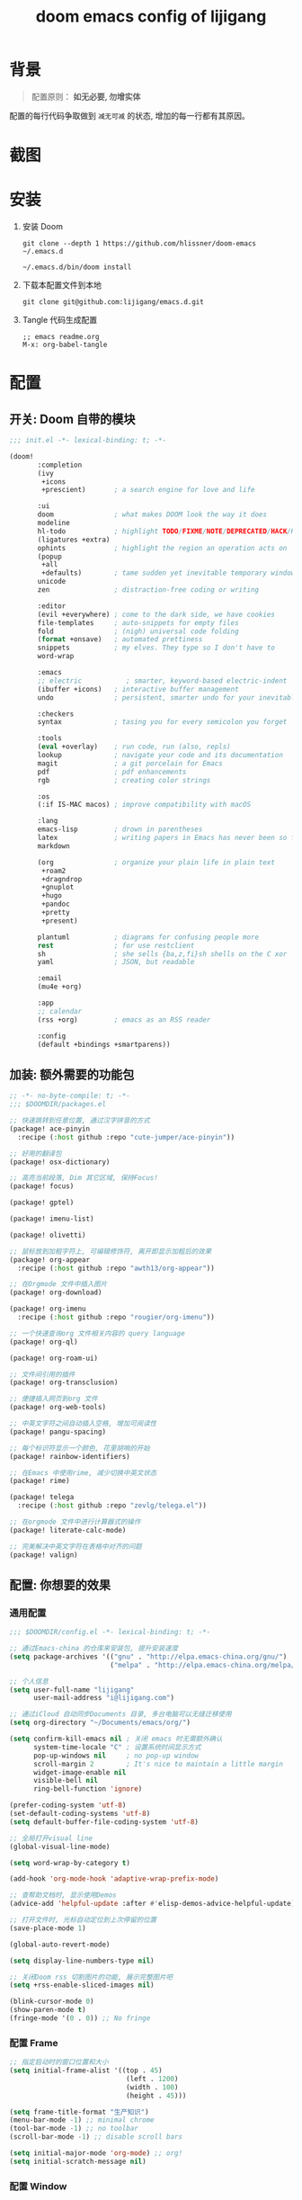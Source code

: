#+title: doom emacs config of lijigang

* 背景
#+begin_quote
配置原则： *如无必要, 勿增实体*
#+end_quote

配置的每行代码争取做到 =减无可减= 的状态, 增加的每一行都有其原因。

* 截图
#+attr_org: :width 600px
[[file:images/demo1.png]]

#+attr_org: :width 600px
[[file:images/demo2.png]]

#+attr_org: :width 600px
[[file:images/demo3.png]]

#+attr_org: :width 600px
[[file:images/demo4.png]]

* 安装
1. 安装 Doom
   #+begin_src shell
   git clone --depth 1 https://github.com/hlissner/doom-emacs ~/.emacs.d

   ~/.emacs.d/bin/doom install
   #+end_src
2. 下载本配置文件到本地
   #+begin_src shell
    git clone git@github.com:lijigang/emacs.d.git
   #+end_src
3. Tangle 代码生成配置
  #+begin_src
   ;; emacs readme.org
   M-x: org-babel-tangle
  #+end_src

* 配置
** 开关: Doom 自带的模块
:PROPERTIES:
:header-args: :tangle "~/.doom.d/init.el"
:header-args: :mkdirp yes
:END:
#+begin_src emacs-lisp :tangle "~/.doom.d/init.el"
;;; init.el -*- lexical-binding: t; -*-

(doom!
       :completion
       (ivy
        +icons
        +prescient)       ; a search engine for love and life

       :ui
       doom               ; what makes DOOM look the way it does
       modeline
       hl-todo            ; highlight TODO/FIXME/NOTE/DEPRECATED/HACK/REVIEW
       (ligatures +extra)
       ophints            ; highlight the region an operation acts on
       (popup
        +all
        +defaults)        ; tame sudden yet inevitable temporary windows
       unicode
       zen                ; distraction-free coding or writing

       :editor
       (evil +everywhere) ; come to the dark side, we have cookies
       file-templates     ; auto-snippets for empty files
       fold               ; (nigh) universal code folding
       (format +onsave)   ; automated prettiness
       snippets           ; my elves. They type so I don't have to
       word-wrap

       :emacs
       ;; electric           ; smarter, keyword-based electric-indent
       (ibuffer +icons)   ; interactive buffer management
       undo               ; persistent, smarter undo for your inevitable mistakes

       :checkers
       syntax             ; tasing you for every semicolon you forget

       :tools
       (eval +overlay)    ; run code, run (also, repls)
       lookup             ; navigate your code and its documentation
       magit              ; a git porcelain for Emacs
       pdf                ; pdf enhancements
       rgb                ; creating color strings

       :os
       (:if IS-MAC macos) ; improve compatibility with macOS

       :lang
       emacs-lisp         ; drown in parentheses
       latex              ; writing papers in Emacs has never been so fun
       markdown

       (org               ; organize your plain life in plain text
        +roam2
        +dragndrop
        +gnuplot
        +hugo
        +pandoc
        +pretty
        +present)

       plantuml           ; diagrams for confusing people more
       rest               ; for use restclient
       sh                 ; she sells {ba,z,fi}sh shells on the C xor
       yaml               ; JSON, but readable

       :email
       (mu4e +org)

       :app
       ;; calendar
       (rss +org)         ; emacs as an RSS reader

       :config
       (default +bindings +smartparens))
#+end_src
** 加装: 额外需要的功能包
:PROPERTIES:
:header-args: :tangle "~/.doom.d/packages.el"
:header-args: :mkdirp yes
:END:
#+begin_src emacs-lisp :tangle "~/.doom.d/packages.el"
;; -*- no-byte-compile: t; -*-
;;; $DOOMDIR/packages.el

;; 快速跳转到任意位置, 通过汉字拼音的方式
(package! ace-pinyin
  :recipe (:host github :repo "cute-jumper/ace-pinyin"))

;; 好用的翻译包
(package! osx-dictionary)

;; 高亮当前段落, Dim 其它区域, 保持Focus!
(package! focus)

(package! gptel)

(package! imenu-list)

(package! olivetti)

;; 鼠标放到加粗字符上, 可编辑修饰符, 离开即显示加粗后的效果
(package! org-appear
  :recipe (:host github :repo "awth13/org-appear"))

;; 在Orgmode 文件中插入图片
(package! org-download)

(package! org-imenu
  :recipe (:host github :repo "rougier/org-imenu"))

;; 一个快速查询org 文件相关内容的 query language
(package! org-ql)

(package! org-roam-ui)

;; 文件间引用的插件
(package! org-transclusion)

;; 便捷插入网页到org 文件
(package! org-web-tools)

;; 中英文字符之间自动插入空格, 增加可阅读性
(package! pangu-spacing)

;; 每个标识符显示一个颜色, 花里胡哨的开始
(package! rainbow-identifiers)

;; 在Emacs 中使用rime, 减少切换中英文状态
(package! rime)

(package! telega
  :recipe (:host github :repo "zevlg/telega.el"))

;; 在orgmode 文件中进行计算器式的操作
(package! literate-calc-mode)

;; 完美解决中英文字符在表格中对齐的问题
(package! valign)
#+end_src
** 配置: 你想要的效果
:PROPERTIES:
:header-args: :tangle "~/.doom.d/config.el"
:header-args: :mkdirp yes
:END:
*** 通用配置
#+begin_src emacs-lisp :tangle "~/.doom.d/config.el"
;;; $DOOMDIR/config.el -*- lexical-binding: t; -*-

;; 通过Emacs-china 的仓库来安装包, 提升安装速度
(setq package-archives '(("gnu" . "http://elpa.emacs-china.org/gnu/")
                         ("melpa" . "http://elpa.emacs-china.org/melpa/")))

;; 个人信息
(setq user-full-name "lijigang"
      user-mail-address "i@lijigang.com")

;; 通过iCloud 自动同步Documents 目录, 多台电脑可以无缝迁移使用
(setq org-directory "~/Documents/emacs/org/")

(setq confirm-kill-emacs nil ; 关闭 emacs 时无需额外确认
      system-time-locale "C" ; 设置系统时间显示方式
      pop-up-windows nil     ; no pop-up window
      scroll-margin 2        ; It's nice to maintain a little margin
      widget-image-enable nil
      visible-bell nil
      ring-bell-function 'ignore)

(prefer-coding-system 'utf-8)
(set-default-coding-systems 'utf-8)
(setq default-buffer-file-coding-system 'utf-8)

;; 全局打开visual line
(global-visual-line-mode)

(setq word-wrap-by-category t)

(add-hook 'org-mode-hook 'adaptive-wrap-prefix-mode)

;; 查帮助文档时, 显示使用Demos
(advice-add 'helpful-update :after #'elisp-demos-advice-helpful-update)

;; 打开文件时, 光标自动定位到上次停留的位置
(save-place-mode 1)

(global-auto-revert-mode)

(setq display-line-numbers-type nil)

;; 关闭Doom rss 切割图片的功能, 展示完整图片吧
(setq +rss-enable-sliced-images nil)

(blink-cursor-mode 0)
(show-paren-mode t)
(fringe-mode '(0 . 0)) ;; No fringe

#+end_src
*** 配置 Frame
#+begin_src emacs-lisp :tangle "~/.doom.d/config.el"
;; 指定启动时的窗口位置和大小
(setq initial-frame-alist '((top . 45)
                             (left . 1200)
                             (width . 100)
                             (height . 45)))

(setq frame-title-format "生产知识")
(menu-bar-mode -1) ;; minimal chrome
(tool-bar-mode -1) ;; no toolbar
(scroll-bar-mode -1) ;; disable scroll bars

(setq initial-major-mode 'org-mode) ;; org!
(setq initial-scratch-message nil)
#+end_src
*** 配置 Window
#+begin_src emacs-lisp :tangle "~/.doom.d/config.el"

;; 新打开窗口时, 提示要打开哪个Buffer
(setq evil-vsplit-window-right t
      evil-split-window-below t)

(defadvice! prompt-for-buffer (&rest _)
  :after '(evil-window-split evil-window-vsplit)
  (+ivy/switch-buffer))

(setq +ivy-buffer-preview t)

(setq-default x-stretch-cursor t ;; Stretch cursor to the glyph width
              line-spacing 0.25
              fill-column 80
              x-underline-at-descent-line t)

#+end_src
*** 配置鼠标滚动
#+begin_src emacs-lisp :tangle "~/.doom.d/config.el"

;; Smooth mouse scrolling
(setq mouse-wheel-scroll-amount '(2 ((shift) . 1))  ; scroll two lines at a time
      mouse-wheel-progressive-speed nil             ; don't accelerate scrolling
      mouse-wheel-follow-mouse t                    ; scroll window under mouse
      scroll-step 1)

#+end_src
*** 配置主题
#+begin_src emacs-lisp :tangle "~/.doom.d/config.el"
;; for night
(setq doom-theme 'doom-ayu-dark)

;; another awesome night theme
;; (setq doom-theme 'doom-monokai-spectrum)
;; for day
;; (setq doom-theme 'doom-flatwhite)
#+end_src
*** 配置字体
#+begin_src emacs-lisp :tangle "~/.doom.d/config.el"

;; Doom 自带的字体变量配置

;; Plan A: 中文苹方, 英文Roboto Mono
;; (setq doom-font (font-spec :family "Roboto Mono" :size 22)
;;       doom-serif-font doom-font
;;       doom-symbol-font (font-spec :family "PingFang SC")
;;       doom-variable-pitch-font (font-spec :family "PingFang SC" :weight 'extra-bold))

;; Plan B: 中文苹方, 英文Zpix 像素风格
;; (setq doom-font (font-spec :family "Zpix" :size 22)
;;       doom-serif-font doom-font
;;       doom-symbol-font (font-spec :family "PingFang SC")
;;       doom-variable-pitch-font (font-spec :family "PingFang SC" :weight 'extra-bold))

;; Plan C: 中英文仓耳今楷
(setq doom-font (font-spec :family "TsangerJinKai03" :size 22)
      doom-serif-font doom-font
      doom-symbol-font (font-spec :family "TsangerJinKai03")
      doom-variable-pitch-font (font-spec :family "TsangerJinKai03"))

;; 如果不把这玩意设置为 nil, 会默认去用 fontset-default 来展示, 配置无效
(setq use-default-font-for-symbols nil)
;; Doom 的字体加载顺序问题, 如果不设定这个 hook, 配置会被覆盖失效
(add-hook! 'after-setting-font-hook
  (set-fontset-font t 'symbol (font-spec :family "Symbola"))
  (set-fontset-font t 'mathematical (font-spec :family "Symbola"))
  (set-fontset-font t 'emoji (font-spec :family "Symbola")))
#+end_src
*** 配置 LaTeX
#+begin_src emacs-lisp :tangle "~/.doom.d/config.el"
;; Macbook 安装路径
(setenv "PATH" (concat (getenv "PATH") ":/usr/local/texlive/2022/bin/universal-darwin"))
(setq exec-path (append exec-path '("/usr/local/texlive/2022/bin/universal-darwin")))

;; 家里iMac 安装路径
;; (setenv "PATH" (concat (getenv "PATH") ":/usr/local/texlive/2019/bin/x86_64-darwin/"))
;; (setq exec-path (append exec-path '("/usr/local/texlive/2019/bin/x86_64-darwin/")))

(setq org-highlight-latex-and-related '(native script entities))

(pdf-loader-install)

(setq Tex-command-default "XeLaTeX")
(setq org-latex-pdf-process
      '(
        "xelatex -interaction nonstopmode -output-directory %o %f"
        "xelatex -interaction nonstopmode -output-directory %o %f"
        "xelatex -interaction nonstopmode -output-directory %o %f"
        "rm -fr %b.out %b.log %b.tex auto"))

#+end_src

#+begin_src emacs-lisp :tangle "~/.doom.d/config.el"
(with-eval-after-load 'ox-latex
  (add-to-list 'org-latex-classes
               '("ctexart" "\\documentclass[11pt,titlepage]{ctexart}

% Document title
\\usepackage{titling}

% Page Margins: important
% https://ctan.math.illinois.edu/macros/latex/contrib/geometry/geometry.pdf
% \\usepackage[scale=0.8,centering]{geometry}
\\usepackage{geometry}
\\geometry{
    a4paper,% 210 * 297mm
    hcentering,% 将hmarginratio设为1:1，即left=right
    left=28mm,% 注意left=right
    top=37.00mm,% Word 模板页眉顶端距离20mm
    width=156mm,
    height=225mm,
    }

% Page head and foot
% lhead/chead/rhead
% lfoot/cfoot/rfoot
\\usepackage{lastpage}

\\usepackage{fancyhdr}
\\pagestyle{fancy}
\\chead{\\textsc{\\title}}
\\rhead{\\textit{Last modified: \\today}}
\\rfoot{}
\\cfoot{\\color{gray} \\textsc{\\thepage~/~\\pageref*{LastPage}}}
\\lfoot{}
\\renewcommand\\headrulewidth{0.6pt}
\\renewcommand\\footrulewidth{0.6pt}

\\usepackage[most]{tcolorbox}
\\usepackage[colorinlistoftodos]{todonotes}
\\usepackage{tikz-bagua}

% xcolor is more powerful than color
% \\color{red!70}  %70 percent red color
% \\textcolor{red}
% \\colorbox{gray}
\\usepackage[RGB,dvipsnames,svgnames]{xcolor}
% colortble is for org-table
% \\rowclor{gray}
\\usepackage{colortbl}

% 定义新的颜色
\\definecolor{mycolor}{RGB}{200,198,196}

%% Highlighted remarks/notes
% Highlighted remark/note with and without title
\\newenvironment{Highlight}[1]
{
        \\ifthenelse{\\equal{#1}{}}{
                \\begin{tcolorbox}[breakable, enhanced, colback=white!55!white,colframe=mycolor!45!black]
                \\setlength\\parskip{0.2cm}
        }
        {
                \\begin{tcolorbox}[breakable, enhanced, colback=white!55!white,colframe=mycolor!45!black, fonttitle=\\bfseries, title=#1]
                \\setlength\\parskip{0.2cm}
        }
}
{
        \\end{tcolorbox}
}
\\newtcolorbox{tip}{colback=blue!5!white,colframe=blue!75!black}
\\newtcolorbox{tipt}[1]{colback=blue!5!white,colframe=blue!75!black,fonttitle=\\bfseries,title=#1}

% Format of section and subsection headers
% [rm sf tt bf up it sl sc]
% Select the corresponding family/series/shape. Default is bf.
\\usepackage{titlesec}

% for use notin math symbol
\\usepackage{unicode-math}

% 使用UTF-8编码输入文字
\\usepackage[utf8]{inputenc}
\\usepackage[T1]{fontenc}

% Hyperlinks and bookmarks
\\usepackage{hyperref}
\\hypersetup{colorlinks=true,linkcolor=blue}

% Include graphics
\\usepackage{graphicx}

\\usepackage{longtable}
\\usepackage{float}
\\usepackage{wrapfig}

% List items
\\usepackage{enumerate}
%% \\usepackage{enumitem}

% Line spread
\\usepackage{parskip}"
                 ("\\section{%s}" . "\\section*{%s}")
                 ("\\subsection{%s}" . "\\subsection*{%s}")
                 ("\\subsubsection{%s}" . "\\subsubsection*{%s}")
                 ("\\paragraph{%s}" . "\\paragraph*{%s}")
                 ("\\subparagraph{%s}" . "\\subparagraph*{%s}")))
  (setq org-latex-default-class "ctexart")
  (setq org-latex-compiler "xelatex"))

#+end_src
*** 配置 =OrgMode=
**** 常用变量
#+begin_src emacs-lisp :tangle "~/.doom.d/config.el"
(after! org
  (setq org-archive-location (concat org-directory "roam/archive.org::")
        org-log-done t
        org-use-property-inheritance t
        org-confirm-babel-evaluate nil
        org-list-allow-alphabetical t
        org-export-with-sub-superscripts nil
        org-export-headline-levels 5
        org-export-use-babel t
        org-use-speed-commands t
        org-return-follows-link t
        org-hide-emphasis-markers t
        org-special-ctrl-a/e t
        org-special-ctrl-k t
        org-src-preserve-indentation nil
        org-src-tab-acts-natively t
        org-edit-src-content-indentation 0
        org-export-in-background nil
        org-fontify-quote-and-verse-blocks t
        org-fontify-whole-heading-line t
        org-fontify-done-headline t
        org-fold-catch-invisible-edits 'smart)

  (setq org-ellipsis " ▾ "
        org-hide-leading-stars t
        org-priority-highest ?A
        org-priority-lowest ?E
        org-priority-faces
        '((?A . 'all-the-icons-red)
          (?B . 'all-the-icons-orange)
          (?C . 'all-the-icons-yellow)
          (?D . 'all-the-icons-green)
          (?E . 'all-the-icons-blue)))

  (setq org-todo-keywords
        '((sequence "TODO" "WORK" "|" "DONE")))

  (setq org-list-demote-modify-bullet
        '(("+" . "-") ("-" . "+") ("*" . "+") ("1." . "a.")))

  (setq org-tag-alist '(("@工作" . ?w) ("@生活" . ?l) ("@学习" . ?s)))

  ;; Coding system for HTML export.
  (setq org-html-coding-system 'utf-8)
  (setq org-html-doctype "html5")
  ;; (setq org-html-head
  ;;       "<link rel='stylesheet' type='text/css' href='https://gongzhitaao.org/orgcss/org.css'/> ")

  (setq org-html-head
        "<link rel='stylesheet' type='text/css' href='https://www.labri.fr/perso/nrougier/GTD/GTD.css'/>")

  (after! org-superstar
    ;; other symbols like: 🦄  🐻 "🙘" "🙙" "🙚" "🙛" "☯" "☷" "☲" "☵"
    (setq org-superstar-headline-bullets-list '("🙘" "🙙" "🙚" "🙛")
          org-superstar-special-todo-items t
          org-superstar-item-bullet-alist '((?- . ?•) (?* . ?–) (?+ . ?◦))
          org-superstar-prettify-item-bullets t ))

  (add-hook! 'org-babel-after-execute-hook 'org-display-inline-images 'append)
  (add-hook! 'org-babel-after-execute-hook 'org-toggle-latex-fragment 'append)
  (add-hook! 'org-mode-hook #'+org-pretty-mode))


  ;; 任何.org 后缀的文件, 均以orgmode 打开
  (setq auto-mode-alist (append '(("\\.org$" . org-mode)) auto-mode-alist))
#+end_src
**** org agenda
#+begin_src emacs-lisp :tangle "~/.doom.d/config.el"
(after! org
  ;; FIXME
  (setq org-agenda-files (directory-files-recursively (concat org-directory "roam") "\\.org$"))
  (setq org-agenda-diary-file (concat org-directory "private/standard-diary"))
  (setq diary-file (concat org-directory "private/standard-diary"))

  (setq org-agenda-deadline-faces
        '((1.001 . error)
          (1.0 . org-warning)
          (0.5 . org-upcoming-deadline)
          (0.0 . org-upcoming-distant-deadline)))

  (setq org-agenda-prefix-format '((agenda . "%t %s ")
                                   (todo   . " ")))

  (setq org-agenda-clockreport-parameter-plist
        '(:link t :maxlevel 6 :fileskip0 t :compact t :narrow 60 :score 0))

  (setq org-agenda-hide-tags-regexp ".")

  (setq org-agenda-span 7
        org-agenda-start-on-weekday 1
        org-agenda-log-mode-items '(clock)
        org-agenda-include-all-todo t
        org-agenda-time-leading-zero t
        org-agenda-use-time-grid nil
        calendar-holidays nil
        org-agenda-include-diary t))

#+end_src
**** org babel languages
#+begin_src emacs-lisp :tangle "~/.doom.d/config.el"

(after! org
  (add-to-list 'org-src-lang-modes '("plantuml" . plantuml))
  (setq org-plantuml-jar-path (expand-file-name "~/Documents/emacs/org/private/plantuml.jar"))
  (setq plantuml-default-exec-mode 'jar)
  (setq org-hide-block-startup t)
  (org-babel-do-load-languages
   'org-babel-load-languages
   '((emacs-lisp . t)
     (shell . t)
     (plantuml . t)
     (gnuplot . t))))

#+end_src
**** 美化符号
#+begin_src emacs-lisp :tangle "~/.doom.d/config.el"
(setq-default prettify-symbols-alist '(("#+title:" . "✍")
                                       ("#+author:" . "👨")
                                       ("#+caption:" . "☰")
                                       ("#+results:" . "🎁")
                                       ("#+attr_latex:" . "🍄")
                                       ("#+attr_org:" . "🔔")
                                       ("#+date:" . "⚓")
                                       ("#+property:" . "☸")
                                       (":PROPERTIES:" . "⚙")
                                       (":END:" . ".")
                                       ("[ ]" . "☐")
                                       ("[X]" . "☑︎")
                                       ("#+options:" . "⌥")
                                       ("\\pagebreak" . 128204)
                                       ("#+begin_quote" . "❮")
                                       ("#+end_quote" . "❯")
                                       ("#+BEGIN_Highlight" . "📖")
                                       ("#+END_Highlight" . "📜")
                                       ("#+begin_src" . "⏩")
                                       ("#+end_src" . "⏪")))


(add-hook! 'org-mode-hook 'prettify-symbols-mode)

(defun org-mode-remove-stars ()
  ;; 关掉 Headline 前面的 * 符号显示
  (font-lock-add-keywords
   nil
   '(("^\\*+ "
      (0
       (prog1 nil
         (put-text-property (match-beginning 0) (match-end 0)
                            'invisible t)))))))

(add-hook! 'org-mode-hook #'org-mode-remove-stars)
#+end_src
**** custom face
#+begin_src emacs-lisp :tangle "~/.doom.d/config.el"
(after! org
  (custom-set-faces!
    '(outline-1 :weight extra-bold :height 1.25)
    '(outline-2 :weight bold :height 1.15)
    '(outline-3 :weight bold :height 1.12)
    '(outline-4 :weight semi-bold :height 1.09)
    '(outline-5 :weight semi-bold :height 1.06)
    '(outline-6 :weight semi-bold :height 1.03)
    '(outline-8 :weight semi-bold)
    '(outline-9 :weight semi-bold))

  (custom-set-faces
   '(region ((t (:foreground "green" :background "#464646")))))

  (custom-set-faces!
    '(org-document-title :height 1.2)))

;; 关闭indent
(after! org
  (custom-set-variables
   '(org-startup-indented nil)))

(after! org
  ;; @Eli 帮忙写的解决标记符号前后空格问题的代码, 感谢.
  (setq org-emphasis-regexp-components '("-[:space:]('\"{[:nonascii:]"
                                         "-[:space:].,:!?;'\")}\\[[:nonascii:]"
                                         "[:space:]"
                                         "."
                                         1))
  (setq org-match-substring-regexp
        (concat
         ;; 限制上标和下标的匹配范围，org 中对其的介绍见：(org) Subscripts and superscripts
         "\\([0-9a-zA-Zα-γΑ-Ω]\\)\\([_^]\\)\\("
         "\\(?:" (org-create-multibrace-regexp "{" "}" org-match-sexp-depth) "\\)"
         "\\|"
         "\\(?:" (org-create-multibrace-regexp "(" ")" org-match-sexp-depth) "\\)"
         "\\|"
         "\\(?:\\*\\|[+-]?[[:alnum:].,\\]*[[:alnum:]]\\)\\)"))
  (org-set-emph-re 'org-emphasis-regexp-components org-emphasis-regexp-components)
  (org-element-update-syntax)
  )
#+end_src
**** org 自定义函数
#+begin_src emacs-lisp :tangle "~/.doom.d/config.el"
(after! org
  ;; 标记字符前后空格优化问题
  (defun eli/org-do-emphasis-faces (limit)
    "Run through the buffer and emphasize strings."
    (let ((quick-re (format "\\([%s]\\|^\\)\\([~=*/_+]\\)"
                            (car org-emphasis-regexp-components))))
      (catch :exit
        (while (re-search-forward quick-re limit t)
          (let* ((marker (match-string 2))
                 (verbatim? (member marker '("~" "="))))
            (when (save-excursion
                    (goto-char (match-beginning 0))
                    (and
                     ;; Do not match if preceded by org-emphasis
                     (not (save-excursion
                            (forward-char 1)
                            (get-pos-property (point) 'org-emphasis)))
                     ;; Do not match in latex fragments.
                     ;; (not (org-inside-LaTeX-fragment-p))
                     ;; Do not match in Drawer.
                     (not (org-match-line
                           "^[    ]*:\\(\\(?:\\w\\|[-_]\\)+\\):[      ]*"))
                     ;; Do not match table hlines.
                     (not (and (equal marker "+")
                               (org-match-line
                                "[ \t]*\\(|[-+]+|?\\|\\+[-+]+\\+\\)[ \t]*$")))
                     ;; Do not match headline stars.  Do not consider
                     ;; stars of a headline as closing marker for bold
                     ;; markup either.
                     (not (and (equal marker "*")
                               (save-excursion
                                 (forward-char)
                                 (skip-chars-backward "*")
                                 (looking-at-p org-outline-regexp-bol))))
                     ;; Match full emphasis markup regexp.
                     (looking-at (if verbatim? org-verbatim-re org-emph-re))
                     ;; Do not span over paragraph boundaries.
                     (not (string-match-p org-element-paragraph-separate
                                          (match-string 2)))
                     ;; Do not span over cells in table rows.
                     (not (and (save-match-data (org-match-line "[ \t]*|"))
                               (string-match-p "|" (match-string 4))))))
              (pcase-let ((`(,_ ,face ,_) (assoc marker org-emphasis-alist))
                          (m (if org-hide-emphasis-markers 4 2)))
                (font-lock-prepend-text-property
                 (match-beginning m) (match-end m) 'face face)
                (when verbatim?
                  (org-remove-flyspell-overlays-in
                   (match-beginning 0) (match-end 0))
                  (when (and (org-fold-core-folding-spec-p 'org-link)
                             (org-fold-core-folding-spec-p 'org-link-description))
                    (org-fold-region (match-beginning 0) (match-end 0) nil 'org-link)
                    (org-fold-region (match-beginning 0) (match-end 0) nil 'org-link-description))
                  (remove-text-properties (match-beginning 2) (match-end 2)
                                          '(display t invisible t intangible t)))
                (add-text-properties (match-beginning 2) (match-end 2)
                                     '(font-lock-multiline t org-emphasis t))
                (when (and org-hide-emphasis-markers
                           (not (org-at-comment-p)))
                  (add-text-properties (match-end 4) (match-beginning 5)
                                       '(invisible t))
                  (add-text-properties (match-beginning 3) (match-end 3)
                                       '(invisible t)))
                (throw :exit t))))))))

  (advice-add #'org-do-emphasis-faces :override #'eli/org-do-emphasis-faces)

  (defun eli/org-element--parse-generic-emphasis (mark type)
  "Parse emphasis object at point, if any.

MARK is the delimiter string used.  TYPE is a symbol among
`bold', `code', `italic', `strike-through', `underline', and
`verbatim'.

Assume point is at first MARK."
  (save-excursion
    (let ((origin (point)))
      (unless (bolp) (forward-char -1))
      (let ((opening-re
             (rx-to-string
              `(seq (or line-start (any space ?- ?\( ?' ?\" ?\{ nonascii))
                ,mark
                (not space)))))
        (when (looking-at opening-re)
          (goto-char (1+ origin))
          (let ((closing-re
                 (rx-to-string
                  `(seq
                    (not space)
                    (group ,mark)
                    (or (any space ?- ?. ?, ?\; ?: ?! ?? ?' ?\" ?\) ?\} ?\\ ?\[
                             nonascii)
                        line-end)))))
            (when (re-search-forward closing-re nil t)
              (let ((closing (match-end 1)))
                (goto-char closing)
                (let* ((post-blank (skip-chars-forward " \t"))
                       (contents-begin (1+ origin))
                       (contents-end (1- closing)))
                  (list type
                        (append
                         (list :begin origin
                               :end (point)
                               :post-blank post-blank)
                         (if (memq type '(code verbatim))
                             (list :value
                                   (and (memq type '(code verbatim))
                                        (buffer-substring
                                         contents-begin contents-end)))
                           (list :contents-begin contents-begin
                                 :contents-end contents-end)))))))))))))
(advice-add #'org-element--parse-generic-emphasis :override #'eli/org-element--parse-generic-emphasis)

  )
#+end_src
*** 配置自带包
**** evil
#+begin_src emacs-lisp :tangle "~/.doom.d/config.el"

(after! evil
  (setq evil-ex-substitute-global t     ; I like my s/../.. to by global by default
        evil-move-cursor-back nil       ; Don't move the block cursor when toggling insert mode
        evil-kill-on-visual-paste nil))
#+end_src
**** ivy
#+begin_src emacs-lisp :tangle "~/.doom.d/config.el"
(after! ivy
  ;; Causes open buffers and recentf to be combined in ivy-switch-buffer
  (setq ivy-use-virtual-buffers t
        +ivy-project-search-engines '(rg)
        ivy-re-builders-alist '((swiper . ivy--regex-plus) (t . ivy--regex-fuzzy))
        counsel-find-file-at-point t
        ivy-wrap nil
        ivy-posframe-display-functions-alist '((t . ivy-posframe-display-at-frame-top-center))
        ivy-posframe-height-alist '((t . 20))
        ivy-posframe-parameters '((internal-border-width . 1))
        ivy-posframe-width 100))
#+end_src
**** doom-modeline
#+begin_src emacs-lisp :tangle "~/.doom.d/config.el"

(use-package! doom-modeline
  :custom
  (doom-modeline-enable-word-count t)
  (doom-modeline-height 10)
  (doom-modeline-continuous-word-count-modes '(markdown-mode gfm-mode org-mode text-mode)))

#+end_src
**** elfeed
#+begin_src emacs-lisp :tangle "~/.doom.d/config.el"
(after! elfeed
  (setq rmh-elfeed-org-files (list (concat org-roam-directory "elfeed.org")))
  (add-hook 'elfeed-search-mode-hook #'elfeed-update)
  (setq elfeed-search-title-max-width 80    ; Maximum titles width
        elfeed-search-title-min-width 40    ; Minimum titles width
        elfeed-search-trailing-width 24     ; Space reserved for feed & tag
        elfeed-search-filter                ; Default filter
        "@1-weeks-ago +unread")

  (defvar elfeed-search-sort-function)
  (defun eli/elfeed-search-filter-source (entry)
    "Filter elfeed search buffer by the feed under cursor."
    (interactive (list (elfeed-search-selected :ignore-region)))
    (when (elfeed-entry-p entry)
      (let ((elfeed-search-sort-function nil))
        (elfeed-search-set-filter
         (concat
          "="
          (replace-regexp-in-string
           (rx "?" (* not-newline) eos)
           ""
           (elfeed-feed-url (elfeed-entry-feed entry))))))))
  )
#+end_src
**** org-roam
#+begin_src emacs-lisp :tangle "~/.doom.d/config.el"

(after! org-roam
  :config
  (org-roam-db-autosync-mode)

  (setq org-roam-directory (concat org-directory "roam/")
        org-roam-db-location (concat org-directory "roam/org-roam.db")
        +org-roam-open-buffer-on-find-file nil)

  (setq org-roam-capture-templates
        `(("n" "default note" plain "%?"
           :if-new
           (file+head "${slug}.org"
                      "#+title: ${title}\n\n ")
           :unnarrowed t))))

#+end_src
**** plantuml
#+begin_src emacs-lisp :tangle "~/.doom.d/config.el"

(after! plantuml-mode
  (setq plantuml-jar-path (expand-file-name "~/Documents/emacs/org/private/plantuml.jar"))
  (setq plantuml-default-exec-mode 'jar))

#+end_src
*** 配置加装包
**** ace-pinyin
#+begin_src emacs-lisp :tangle "~/.doom.d/config.el"

(use-package! ace-pinyin
  :config
  (ace-pinyin-global-mode +1))

#+end_src
**** blink-search
#+begin_src emacs-lisp :tangle "~/.doom.d/config.el"

(add-to-list 'load-path "~/Documents/emacs/local-packages/blink-search")

(require 'blink-search)
(global-set-key (kbd "C-s") 'blink-search)

#+end_src
**** gptel
#+begin_src emacs-lisp :tangle "~/.doom.d/config.el"
(use-package! gptel
   :config
   (setq! gptel-model "gpt-4")
   (setq! gptel-api-key "your-api-key")
   ;; (setq! gptel-model "gpt-3.5-turbo-0613")
   ;; (setq! gptel-api-key "your-api-key")
   )

(global-set-key (kbd "s-l") 'gptel-send)


(defvar eli/gptel-quick-prompts-directory org-roam-directory)

(defun eli/gptel-quick-query (beg end)
  (interactive "r")
  (let* ((prompt (string-split (buffer-substring-no-properties beg end)
                               ":" t " "))
         (gptel--system-message
          (with-temp-buffer
            (org-mode)
            (insert-file-contents
             (file-name-concat eli/gptel-quick-prompts-directory
                               (file-name-with-extension
                                (car prompt) ".org")))
            (goto-char (point-min))
            (org-next-visible-heading 1)
            (let* ((elt (org-element-at-point))
                   (beg (org-element-property :contents-begin elt))
                   (end (org-element-property :contents-end elt)))
              (buffer-substring-no-properties beg end))))
         (user-prompt (cadr prompt)))
    (gptel-request user-prompt :stream t)
    (deactivate-mark)))

(defun eli/gptel-quick-select-prompt ()
  "Select a prompt."
  (interactive)
  (let* ((full-path (read-file-name "Select: " eli/gptel-quick-prompts-directory))
         (filename (file-name-base full-path)))
    (insert filename)))

(global-set-key (kbd "s-d") 'eli/gptel-quick-select-prompt)
(global-set-key (kbd "s-p") 'eli/gptel-quick-query)

#+end_src
**** focus
#+begin_src emacs-lisp :tangle "~/.doom.d/config.el"
(use-package! focus
  :after org-roam
  :config
  (add-to-list 'focus-mode-to-thing '(org-mode . paragraph)))
#+end_src

**** literate-calc
#+begin_src emacs-lisp :tangle "~/.doom.d/config.el"
(use-package! literate-calc-mode)
#+end_src

**** olivetti
#+begin_src emacs-lisp :tangle "~/.doom.d/config.el"
;;
(use-package! olivetti
  :hook (org-mode . olivetti-mode)
  :config
  ;; 设置文本宽度，默认是 80 列
  (setq olivetti-body-width 80))
;;
#+end_src
**** org-appear
#+begin_src emacs-lisp :tangle "~/.doom.d/config.el"
;;
(use-package! org-appear
  :hook (org-mode . org-appear-mode)
  :config
  (setq org-appear-autoemphasis t
        org-appear-autosubmarkers t
        org-appear-autolinks nil))
;;
#+end_src
**** org-download
#+begin_src emacs-lisp :tangle "~/.doom.d/config.el"

(use-package! org-download
  :defer nil
  :custom
  (org-download-image-dir "~/Documents/emacs/org/roam/images")
  (org-image-actual-width '(400))
  (org-download-heading-lvl nil)
  (org-download-timestamp "")
  :config
  (require 'org-download))

(after! org-download
  (setq org-download-method 'directory)
  (setq org-download-link-format "[[file:images/%s]]\n"))

#+end_src
**** org-roam-ui
#+begin_src emacs-lisp :tangle "~/.doom.d/config.el"

(use-package! org-roam-ui)

#+end_src
**** org-transclusion
#+begin_src emacs-lisp :tangle "~/.doom.d/config.el"
(use-package! org-transclusion
  :after org
  :init
  (map!
   :leader
   :prefix "n"
   :desc "Org Transclusion Mode" "t" #'org-transclusion-mode))

(global-set-key (kbd "C-s-j") 'org-transclusion-add)
#+end_src
**** org-web-tools
#+begin_src emacs-lisp :tangle "~/.doom.d/config.el"
;; Easy insertion of weblinks
(use-package! org-web-tools
  :init
  (map!
   :leader
   :prefix "i"
   :desc "insert weblinks" "l" #'org-web-tools-insert-link-for-url))
#+end_src
**** osx-dictionary
#+begin_src emacs-lisp :tangle "~/.doom.d/config.el"
(use-package! osx-dictionary
  :bind (("C-c d l" . osx-dictionary-search-word-at-point)
         ("C-c d i" . osx-dictionary-search-input)))
#+end_src
**** pangu-spacing
#+begin_src emacs-lisp :tangle "~/.doom.d/config.el"
(use-package! pangu-spacing
  :config
  (global-pangu-spacing-mode 1)
  ;; 在中英文符号之间, 真正地插入空格
  (setq pangu-spacing-real-insert-separtor t))

#+end_src
**** rime
#+begin_src emacs-lisp :tangle "~/.doom.d/config.el"
(use-package! rime
  :custom
  (default-input-method "rime")
  ;; FIXME
  (rime-librime-root "~/Documents/emacs/depend/librime/dist")
  (rime-emacs-module-header-root "/opt/homebrew/Cellar/emacs-plus@29/29.1/include")
  ;; (rime-emacs-module-header-root "/usr/local/opt/emacs-mac/include")
  :config
  (define-key rime-mode-map (kbd "C-i") 'rime-force-enable)
  (setq rime-disable-predicates
        '(rime-predicate-evil-mode-p
          rime-predicate-after-alphabet-char-p
          rime-predicate-current-input-punctuation-p
          rime-predicate-current-uppercase-letter-p
          rime-predicate-punctuation-line-begin-p))
  ;; FIXME
  (setq rime-user-data-dir "~/Library/Rime"))
#+end_src
**** telega
#+begin_src emacs-lisp :tangle "~/.doom.d/config.el"

(use-package! telega
  :hook
  (telega-chat-mode . (lambda () (font-lock-mode -1)))
  :config
  (setq telega-chat-show-avatars nil)
  (setq telega-avatar-text-compose-chars nil)
  (setq telega-sticker-size '(0 . 0))
  (setq telega-chat-prompt-format "🐴>: ")
  (setq telega-chat-input-markups '("org"))
  (setq telega-use-images t))

(with-eval-after-load 'telega
  (define-key telega-msg-button-map "k" nil))


#+end_src
**** valign
#+begin_src emacs-lisp :tangle "~/.doom.d/config.el"

(use-package! valign
  :config
  (setq valign-fancy-bar t)
  (add-hook 'org-mode-hook #'valign-mode))


#+end_src
*** 配置自定义函数
**** 价值投资 DCF 函数
#+begin_src emacs-lisp :tangle "~/.doom.d/config.el"

(defun dcf (cf0 g r n)
  "calculate dcf value

CF0为初始净利润， g为预计净利润年复合增长率

r 为未来现金流折现率， n为企业未来存活年数"
  (interactive "nCF0: \nng: \nnr: \nnn: ")
  (let* ((g1 (expt (1+ g) n))
         (r1  (expt (1+ r) (- n)))
         (cf1 (* cf0 g1 r1)))
    (/ (- cf0 cf1) (- r g))))

#+end_src
**** 今年的时间进度函数
#+begin_src emacs-lisp :tangle "~/.doom.d/config.el"

;; 插入今年的时间进度条
(defun make-progress (width percent has-number?)
  (let* ((done (/ percent 100.0))
         (done-width (floor (* width done))))
    (concat
     "["
     (make-string done-width ?/)
     (make-string (- width done-width) ? )
     "]"
     (if has-number? (concat " " (number-to-string percent) "%")))))



(defun insert-day-progress ()
  (interactive)
  (let* ((today (time-to-day-in-year (current-time)))
         (percent (floor (* 100 (/ today 365.0)))))
    (insert (make-progress 30 percent t))
    ))

;; SPC i p to insert day progress
(map! :leader :desc "Insert day progress" "i p" #'insert-day-progress)

#+end_src
**** 快速插入截图到文件
#+begin_src emacs-lisp :tangle "~/.doom.d/config.el"

(defun org-insert-image ()
  "insert a image from clipboard"
  (interactive)
  (let* ((path (concat default-directory "images/"))
         (fname (read-string "Enter file name: "))
         (image-file (concat path fname)))
    (if (not (file-exists-p path))
        (mkdir path))
    (do-applescript (concat
                     "set the_path to \"" image-file "\" \n"
                     "set png_data to the clipboard as «class PNGf» \n"
                     "set the_file to open for access (POSIX file the_path as string) with write permission \n"
                     "write png_data to the_file \n"
                     "close access the_file"))
    ;; (shell-command (concat "pngpaste " image-file))
    (org-insert-link nil
                     (concat "file:" image-file)
                     "")
    (message image-file))
  (org-display-inline-images)
  )

(map! :leader :desc "Insert image" "i i" #'org-insert-image)

#+end_src
**** 快速调整 Frame 居中
#+begin_src emacs-lisp :tangle "~/.doom.d/config.el"
;; Author: @Nasy 学姐
;; Description: 将当前窗口设置为居中.

(defun nasy/frame-recenter (&optional frame)
  "Center FRAME on the screen.
FRAME can be a frame name, a terminal name, or a frame.
If FRAME is omitted or nil, use currently selected frame."
  (interactive)
  (unless (eq 'maximised (frame-parameter nil 'fullscreen))
    (let* ((frame (or (and (boundp 'frame) frame) (selected-frame)))
           (frame-w (frame-pixel-width frame))
           (frame-h (frame-pixel-height frame))
            ;; frame-monitor-workarea returns (x y width height) for the monitor
           (monitor-w (nth 2 (frame-monitor-workarea frame)))
           (monitor-h (nth 3 (frame-monitor-workarea frame)))
           (center (list (/ (- monitor-w frame-w) 2)
                         (/ (- monitor-h frame-h) 2))))
      (apply 'set-frame-position (flatten-list (list frame center))))))
;;

#+end_src
**** 复制 org 文字到其它地方时自动 Unfill
#+begin_src emacs-lisp :tangle "~/.doom.d/config.el"
;;
;; Author: @Eli
;; Description: 将 Orgmode 文本复制到其它软件时, 去除硬换行和标记符号
;; 使用时, C-u + 复制 即可
(require 'ox-ascii)

(defun eli/org2plaintxt (string)
  (cl-flet ((drop-markup (_ content _) (identity content)))
    (cl-letf (((symbol-function #'org-ascii-bold) #'drop-markup)
              ((symbol-function #'org-ascii-italic) #'drop-markup)
              ((symbol-function #'org-ascii-strike-through) #'drop-markup)
              ((symbol-function #'org-ascii-underline) #'drop-markup))
      (let ((org-ascii-text-width 999999)
   (org-ascii-bullets nil)
            (org-ascii-underline nil)
            (org-ascii-verbatim-format "%s"))
        (org-export-string-as string 'ascii t)))))

(defun eli/unfill-string (string)
  (if current-prefix-arg
   (thread-last string eli/org2plaintxt)
    string))

(advice-add #'buffer-substring--filter :filter-return #'eli/unfill-string)
;;

#+end_src
**** 插入水平分隔线
#+begin_src emacs-lisp :tangle "~/.doom.d/config.el"

(defun insert-bold-hline ()
  "Insert a bold horizontal line in Org-mode."
  (interactive)
  (insert (make-string 18 ?━))
  (insert "\n"))

(global-set-key (kbd "s-h") 'insert-bold-hline)


#+end_src
**** 快速插入符号 ▎
#+begin_src emacs-lisp :tangle "~/.doom.d/config.el"
(defun insert-custom-symbol ()
  "Inserts the custom symbol '▎' at the cursor position."
  (interactive)
  (insert "▎"))

(global-set-key (kbd "C-s-i") 'insert-custom-symbol)
#+end_src
**** 修复 cl 包的启动时报错信息

#+begin_src emacs-lisp :tangle "~/.doom.d/config.el"
;; 启动时 *Messages* 有 warning: "Package cl is deprecated"

;; - 链接: [[https://github.com/doomemacs/doomemacs/issues/3372][Doom emacs issue #3372]]

;; - 原因:
;;   + Emacs 27 之后的版本废弃了内置库=cl=, 替之以=cl-lib=
;;   + 但有很多第三方包仍在使用=cl=, 所以启动时会有该提示。

;; - 解法: *无解*
;;   - 根本解: 只能等待第三方包升级完成替换修复

;;   - hack way: 在发出报警的函数上做文章, 增加=advice=

(defadvice! fixed-do-after-load-evaluation (abs-file)
  :override #'do-after-load-evaluation
  (dolist (a-l-element after-load-alist)
    (when (and (stringp (car a-l-element))
               (string-match-p (car a-l-element) abs-file))
      (mapc #'funcall (cdr a-l-element))))
  (run-hook-with-args 'after-load-functions abs-file))
#+end_src

*** 配置快捷键
**** 通用快捷键
#+begin_src emacs-lisp :tangle "~/.doom.d/config.el"
(setq doom-localleader-key ",")

(map!
 ;; 众妙之门, 值得分配一个 SPC SPC
 :leader :desc "All in M-x" "SPC" #'counsel-M-x

 "C-h h" 'helpful-at-point
 "C-h f" 'helpful-function
 "C-h v" 'helpful-variable
 "C-h k" 'helpful-key)


(map! :leader
      :desc "open export dispatch" "e" #'org-export-dispatch)

(map! :leader
      (:prefix "o" :desc "open applications"
               "e" #'elfeed
               "t" #'telega))

(setq mac-command-modifier 'super)
(setq mac-option-modifier 'meta)

(global-set-key (kbd "s-j") 'avy-goto-word-1)
(global-set-key (kbd "s-o") 'org-roam-node-find)
(global-set-key (kbd "s-i") 'org-roam-node-insert)
#+end_src
**** org-roam 快捷键
#+begin_src emacs-lisp :tangle "~/.doom.d/config.el"

(map! :leader
      :prefix ("r" . "org-roam")
      "f" #'org-roam-find-file
      ;; "s" #'org-roam-server-mode
      "i" #'org-roam-insert
      "t" #'org-roam-dailies-goto-today)
#+end_src

